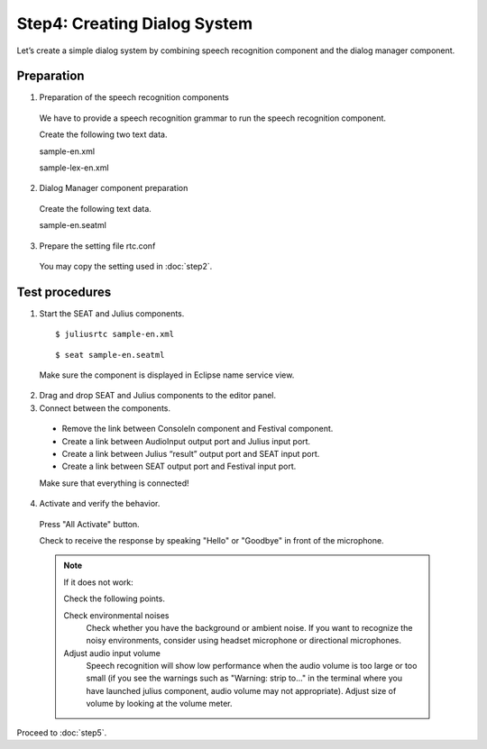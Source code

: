 -----------------------------
Step4: Creating Dialog System
-----------------------------

Let’s create a simple dialog system by combining speech recognition component and the dialog manager component.

Preparation
-----------

1. Preparation of the speech recognition components

  We have to provide a speech recognition grammar to run the speech recognition component.

  Create the following two text data.

  sample-en.xml

  .. literalinclude:: sample-en.xml

  sample-lex-en.xml

  .. literalinclude:: sample-lex-en.xml


2. Dialog Manager component preparation

  Create the following text data.

  sample-en.seatml
  
  .. literalinclude:: sample-en.seatml	   


3. Prepare the setting file rtc.conf

  You may copy the setting used in :doc:`step2`.

Test procedures
---------------

1. Start the SEAT and Julius components.

  ::
  
  $ juliusrtc sample-en.xml

  ::

  $ seat sample-en.seatml

  Make sure the component is displayed in Eclipse name service view.

  .. image:: step4_11.png

2. Drag and drop SEAT and Julius components to the editor panel.

3. Connect between the components.

  * Remove the link between ConsoleIn component and Festival component.
  * Create a link between AudioInput output port and Julius input port.
  * Create a link between Julius “result” output port and SEAT input port.
  * Create a link between SEAT output port and Festival input port.

  Make sure that everything is connected!

  .. image:: step4_10.png

4. Activate and verify the behavior.

  Press "All Activate" button.

  Check to receive the response by speaking "Hello" or "Goodbye" in front of the microphone.

  .. note:: If it does not work:

     Check the following points.

     Check environmental noises
       Check whether you have the background or ambient noise. If you want to recognize the  noisy environments, consider using headset microphone or directional microphones.

     Adjust audio input volume
       Speech recognition will show low performance when the audio volume is too large or too small (if you see the warnings such as "Warning: strip to..." in the terminal where you have launched julius component, audio volume  may not appropriate). Adjust size of volume by looking at the volume meter.

Proceed to :doc:`step5`.
